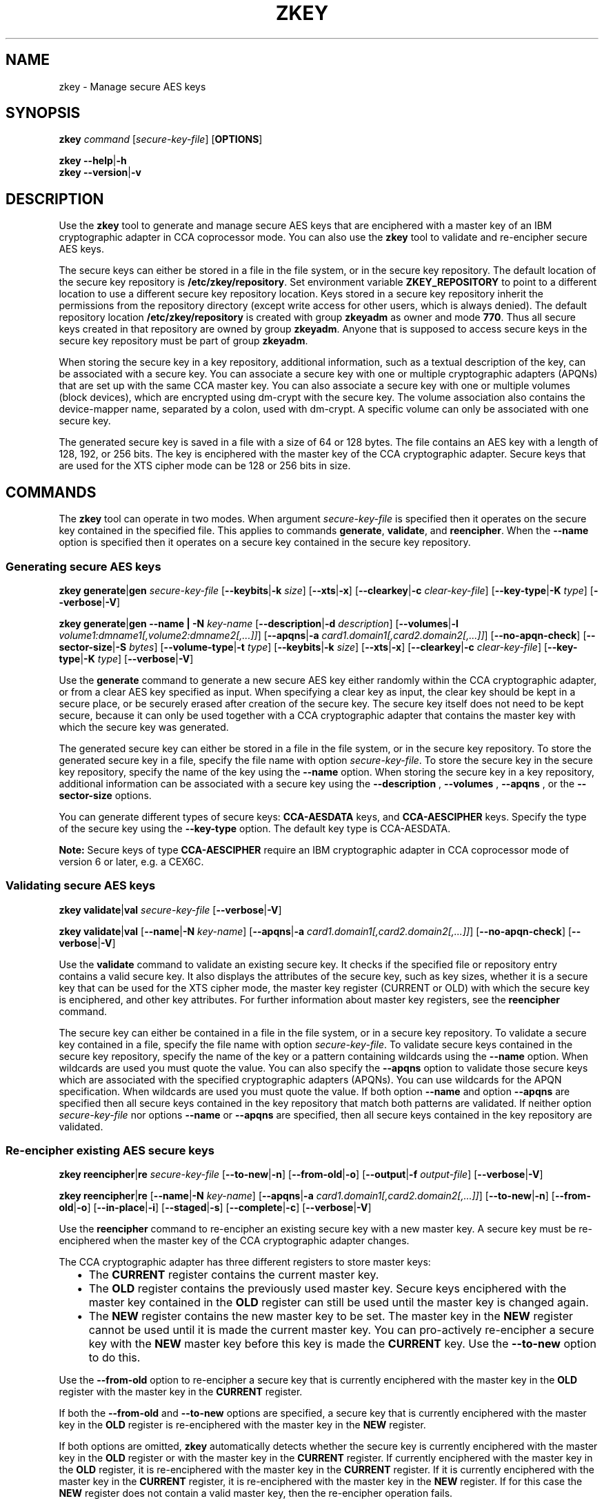 .\" Copyright IBM Corp. 2017, 2018
.\" s390-tools is free software; you can redistribute it and/or modify
.\" it under the terms of the MIT license. See LICENSE for details.
.\"
.TH ZKEY 1 "May 2018" "s390-tools"
.SH NAME
zkey \- Manage secure AES keys
.
.
.SH SYNOPSIS
.B zkey
.I command
.RI [ secure\-key\-file ]
.RB [ OPTIONS ]
.
.PP
.B zkey
.BR \-\-help | \-h
.br
.B zkey
.BR \-\-version | \-v
.
.
.
.SH DESCRIPTION
Use the \fBzkey\fP tool to generate and manage secure AES keys that are
enciphered with a master key of an IBM cryptographic adapter in CCA coprocessor
mode. You can also use the \fBzkey\fP tool to validate and re-encipher secure
AES keys.
.PP
The secure keys can either be stored in a file in the file system, or
in the secure key repository. The default location of the secure key repository
is \fB/etc/zkey/repository\fP. Set environment variable \fBZKEY_REPOSITORY\fP
to point to a different location to use a different secure key repository
location. Keys stored in a secure key repository inherit the permissions from
the repository directory (except write access for other users, which is always
denied). The default repository location \fB/etc/zkey/repository\fP is created
with group \fBzkeyadm\fP as owner and mode \fB770\fP. Thus all secure keys
created in that repository are owned by group \fBzkeyadm\fP. Anyone that
is supposed to access secure keys in the secure key repository must be part of
group \fBzkeyadm\fP.
.PP
When storing the secure key in a key repository, additional information, such as
a textual description of the key, can be associated with a secure key.
You can associate a secure key with one or multiple cryptographic adapters
(APQNs) that are set up with the same CCA master key.
You can also associate a secure key with one or multiple volumes
(block devices), which are encrypted using dm-crypt with the secure key. The
volume association also contains the device-mapper name, separated by a colon,
used with dm-crypt. A specific volume can only be associated with one secure
key.
.PP
The generated secure key is saved in a file with a size of 64 or 128 bytes.
The file contains an AES key with a length of 128, 192, or 256 bits. The key is
enciphered with the master key of the CCA cryptographic adapter.
Secure keys that are used for the XTS cipher mode can be 128 or 256 bits
in size.
.
.
.
.SH COMMANDS
The \fBzkey\fP tool can operate in two modes. When argument
.I secure\-key\-file
is specified then it operates on the secure key contained in the specified file.
This applies to commands \fBgenerate\fP, \fBvalidate\fP, and \fBreencipher\fP.
When the
.B \-\-name
option is specified then it operates on a secure key contained in the secure
key repository.
.
.PP
.SS "Generating secure AES keys"
.
.B zkey
.BR generate | gen
.I secure\-key\-file
.RB [ \-\-keybits | \-k
.IR size ]
.RB [ \-\-xts | \-x ]
.RB [ \-\-clearkey | \-c
.IR clear\-key\-file ]
.RB [ \-\-key-type | \-K
.IR type ]
.RB [ \-\-verbose | \-V ]
.
.PP
.B zkey
.BR generate | gen
.B \-\-name | \-N
.IR key-name
.RB [ \-\-description | \-d
.IR description ]
.RB [ \-\-volumes | \-l
.IR volume1:dmname1[,volume2:dmname2[,...]] ]
.RB [ \-\-apqns | \-a
.IR card1.domain1[,card2.domain2[,...]] ]
.RB [ \-\-no\-apqn\-check ]
.RB [ \-\-sector-size | \-S
.IR bytes ]
.RB [ \-\-volume-type | \-t
.IR type ]
.RB [ \-\-keybits | \-k
.IR size ]
.RB [ \-\-xts | \-x ]
.RB [ \-\-clearkey | \-c
.IR clear\-key\-file ]
.RB [ \-\-key-type | \-K
.IR type ]
.RB [ \-\-verbose | \-V ]
.PP
Use the
.B generate
command to generate a new secure AES key either randomly within the CCA
cryptographic adapter, or from a clear AES key specified as input. When specifying
a clear key as input, the clear key should be kept in a secure place, or be
securely erased after creation of the secure key. The secure key itself does
not need to be kept secure, because it can only be used together with a
CCA cryptographic adapter that contains the master key with which the secure
key was generated.
.PP
The generated secure key can either be stored in a file in the file system,
or in the secure key repository. To store the generated secure key in a
file, specify the file name with option \fIsecure\-key\-file\fP. To store the
secure key in the secure key repository, specify the name of the key using the
.B \-\-name
option. When storing the secure key in a key repository,
additional information can be associated with a secure key using the
.B \-\-description
,
.B \-\-volumes
,
.B \-\-apqns
, or the
.B \-\-sector-size
options.
.PP
You can generate different types of secure keys: \fBCCA-AESDATA\fP keys, and
\fBCCA-AESCIPHER\fP keys. Specify the type of the secure key using the
.B \-\-key\-type
option. The default key type is CCA-AESDATA.
.PP
.B Note:
Secure keys of type \fBCCA-AESCIPHER\fP require an IBM cryptographic
adapter in CCA coprocessor mode of version 6 or later, e.g. a CEX6C.
.
.SS "Validating secure AES keys"
.
.B zkey
.BR validate | val
.I secure\-key\-file
.RB [ \-\-verbose | \-V ]
.
.PP
.B zkey
.BR validate | val
.RB [ \-\-name | \-N
.IR key-name ]
.RB [ \-\-apqns | \-a
.IR card1.domain1[,card2.domain2[,...]] ]
.RB [ \-\-no\-apqn\-check ]
.RB [ \-\-verbose | \-V ]
.PP
Use the
.B validate
command to validate an existing secure key.
It checks if the specified file or repository entry contains a valid secure key.
It also displays the attributes of the secure key, such as key sizes, whether
it is a secure key that can be used for the XTS cipher mode, the master key
register (CURRENT or OLD) with which the secure key is enciphered, and other key
attributes. For further information about master key registers, see the
\fBreencipher\fP command.
.PP
The secure key can either be contained in a file in the file system, or in a
secure key repository. To validate a secure key contained in a file, specify
the file name with option \fIsecure\-key\-file\fP. To validate secure keys
contained in the secure key repository, specify the name of the key
or a pattern containing wildcards using the
.B \-\-name
option. When wildcards are used you must quote the value.
You can also specify the
.B \-\-apqns
option to validate those secure keys which are associated with the specified
cryptographic adapters (APQNs). You can use wildcards for the APQN
specification. When wildcards are used you must quote the value.
If both option
.B \-\-name
and option
.B \-\-apqns
are specified then all secure keys contained in the key repository that match
both patterns are validated.
If neither option \fIsecure\-key\-file\fP nor options
.B \-\-name
or
.B \-\-apqns
are specified, then all secure keys contained in the key repository
are validated.
.
.SS "Re-encipher existing AES secure keys"
.
.B zkey
.BR reencipher | re
.I secure\-key\-file
.RB [ \-\-to\-new | \-n ]
.RB [ \-\-from\-old | \-o ]
.RB [ \-\-output | \-f
.IR output\-file ]
.RB [ \-\-verbose | \-V ]
.PP
.B zkey
.BR reencipher | re
.RB [ \-\-name | \-N
.IR key-name ]
.RB [ \-\-apqns | \-a
.IR card1.domain1[,card2.domain2[,...]] ]
.RB [ \-\-to\-new | \-n ]
.RB [ \-\-from\-old | \-o ]
.RB [ \-\-in-place | \-i ]
.RB [ \-\-staged | \-s ]
.RB [ \-\-complete | \-c ]
.RB [ \-\-verbose | \-V ]
.PP
Use the
.B reencipher
command to re-encipher an existing secure key with a new master key.
A secure key must be re-enciphered when the master key of the CCA
cryptographic adapter changes.
.PP
The CCA cryptographic adapter has three different registers to store
master keys:
.RS 2
.IP "\(bu" 2
The \fBCURRENT\fP register contains the current master key.
.
.IP "\(bu" 2
The \fBOLD\fP register contains the previously used master key.
Secure keys enciphered with the master key contained in the \fBOLD\fP
register can still be used until the master key is changed again.
.
.IP "\(bu" 2
The \fBNEW\fP register contains the new master key to be set.
The master key in the \fBNEW\fP register cannot be used until it is made
the current master key. You can pro-actively re-encipher a secure key with the
\fBNEW\fP master key before this key is made the \fBCURRENT\fP key. Use the
.B \-\-to-new
option to do this.
.RE
.PP
Use the
.B \-\-from\-old
option to re-encipher a secure key that is currently enciphered with
the master key in the \fBOLD\fP register with the master key in the
\fBCURRENT\fP register.
.PP
.PP
If both the
.B \-\-from-old
and
.B \-\-to-new
options are specified, a secure key that is currently enciphered
with the master key in the \fBOLD\fP register is re-enciphered with the
master key in the \fBNEW\fP register.
.PP
If both options are omitted, \fBzkey\fP automatically detects whether the
secure key is currently enciphered with the master key in the \fBOLD\fP
register or with the master key in the \fBCURRENT\fP register.
If currently enciphered with the master key in the \fBOLD\fP register,
it is re-enciphered with the master key in the \fBCURRENT\fP register.
If it is currently enciphered with the master key in the \fBCURRENT\fP
register, it is re-enciphered with the master key in the \fBNEW\fP register.
If for this case the \fBNEW\fP register does not contain a valid master key,
then the re-encipher operation fails.
.PP
The secure key can either be contained in a file in the file system, or in a
secure key repository. To re-encipher a secure key contained in a file,
specify the file name with option \fIsecure\-key\-file\fP. To re-encipher
secure keys contained in the secure key repository, specify the name of the key
or a pattern containing wildcards using the
.B \-\-name
option. When wildcards are used you must quote the value.
You can also specify the
.B \-\-apqns
option to re-encipher those secure
keys which are associated with the specified cryptographic adapters (APQNs).
You can use wildcards for the APQN specification.
When wildcards are used you must quote the value.
If both option
.B \-\-name
and option
.B \-\-apqns
are specified then all secure keys
contained in the key repository that match both patterns are re-enciphered.
If both options are omitted, then all secure keys contained in the key
repository are re-enciphered.
.PP
Re-enciphering a secure key contained in the secure key repository can be
performed \fBin-place\fP, or in \fBstaged\fP mode.
.PP
\fB"In-place"\fP immediately replaces the secure key in the repository with
the re-enciphered secure key. Re-enciphering from \fBOLD\fP to \fBCURRENT\fP is
performed in-place per default. You can use option \fB\-\-in-place\fP to force an
in-place re-enciphering for the \fBCURRENT\fP to \fBNEW\fP case. Be aware that
a secure key that was re-enciphered in-place from \fBCURRENT\fP to \fBNEW\fP
is no longer valid, until the new CCA master key has been made the current one.
.PP
\fBStaged\fP mode means that the re-enciphered secure key is stored in a
separate file in the secure key repository. Thus the current secure key is still
valid at this point. Once the new CCA master key has been set (made active), you
must rerun the reencipher command with option \fB\-\-complete\fP to complete the
staged re-enciphering. Re-enciphering from \fBCURRENT\fP to \fBNEW\fP is
performed in staged mode per default. You can use option \fB\-\-staged\fP to force
a staged re-enciphering for the \fBOLD\fP to \fBCURRENT\fP case.
.PP
.B Note:
The \fBreencipher\fP command requires the CCA host library (libcsulcca.so)
to be installed. For the supported environments and downloads, see:
\fIhttp://www.ibm.com/security/cryptocards\fP
.
.SS "Import existing AES secure keys into the secure key repository"
.
.B zkey
.BR import | im
.I secure\-key\-file
.B \-\-name | \-N
.IR key-name
.RB [ \-\-description | \-d
.IR description ]
.RB [ \-\-volumes | \-l
.IR volume1:dmname1[,volume2:dmname2[,...]] ]
.RB [ \-\-apqns | \-a
.IR card1.domain1[,card2.domain2[,...]] ]
.RB [ \-\-no\-apqn\-check ]
.RB [ \-\-sector-size | \-S
.IR bytes ]
.RB [ \-\-volume-type | \-t
.IR type ]
.RB [ \-\-verbose | \-V ]
.
.PP
Use the
.B import
command to import an existing secure key contained in a file into the the
secure key repository. When importing a secure key in a key repository,
additional information can be associated with a secure key using the
.B \-\-description
,
.B \-\-volumes
,
.B \-\-apqns
, or the
.B \-\-sector-size
options.
.
.SS "Export AES secure keys from the secure key repository"
.
.B zkey
.BR export | ex
.I secure\-key\-file
.B \-\-name | \-N
.IR key-name
.RB [ \-\-verbose | \-V ]
.
.PP
Use the
.B export
command to export an existing secure key contained in the secure key repository
to a file in the file system. Specify the name of the key that is to be exported
using the
.B \-\-name
option. You cannot use wildcards.
The exported secure key also remains in the secure key repository.
.
.SS "List AES secure keys contained in the secure key repository"
.
.B zkey
.BR list | li
.RB [ \-\-name | \-N
.IR key-name ]
.RB [ \-\-volumes | \-l
.IR volume1[:dmname1][,volume2[:dmname2][,...]] ]
.RB [ \-\-apqns | \-a
.IR card1.domain1[,card2.domain2[,...]] ]
.RB [ \-\-volume-type | \-t
.IR type ]
.RB [ \-\-key-type | \-K
.IR type ]
.RB [ \-\-verbose | \-V ]
.
.PP
Use the
.B list
command to display a list of secure keys contained in the secure key repository.
You can filter the displayed list by key name, associated volumes, associated
cryptographic adapters (APQNs), and volume type. You can use wildcards for the
key name, associated APQNs, and associated volumes. The device-mapper name of an
associated volume can be omitted; if it is specified then only those keys are
listed that are associated with the specified volume and device-mapper name.
.PP
The
.B list
command displays the attributes of the secure keys, such as key sizes, key type,
whether it is a secure key that can be used for the XTS cipher mode, the textual
description, associated cryptographic adapters (APQNs) and volumes, the
sector size, the key verification pattern, and timestamps for key creation, last
modification and last re-encipherment.
.
.SS "Remove existing AES secure keys from the secure key repository"
.
.B zkey
.BR remove | rem
.B \-\-name | \-N
.IR key-name
.RB [ \-\-force | \-F ]
.RB [ \-\-verbose | \-V ]
.
.PP
Use the
.B remove
command to remove an existing secure key from the secure key repository.
Specify the name of the key that is to be removed using the
.B \-\-name
option. You cannot use wildcards. The remove command prompts for
a confirmation, unless you specify the
.B \-\-force
option.
.PP
.B Note:
When removing a secure key that is associated with one or multiple volumes,
and the key's volume type is \fBplain\fP,
a message informs you about the associated volumes. When the secure key is
removed, these volumes can no longer be used, unless you have a backup of the
secure key. For keys with volume type \fBluks2\fP no such message is issued,
because the secure key is contained in the LUKS2 header.
.
.SS "Change existing AES secure keys contained the secure key repository"
.
.B zkey
.BR change | ch
.B \-\-name | \-N
.IR key-name
.RB [ \-\-description | \-d
.IR description ]
.RB [ \-\-volumes | \-l
.IR [+|-]volume1:dmname1[,volume2:dmname2[,...]] ]
.RB [ \-\-apqns | \-a
.IR [+|-]card1.domain1[,card2.domain2[,...]] ]
.RB [ \-\-no\-apqn\-check ]
.RB [ \-\-sector-size | \-S
.IR bytes ]
.RB [ \-\-volume-type | \-t
.IR type ]
.RB [ \-\-verbose | \-V ]
.
.PP
Use the
.B change
command to change the description, the associated volumes, the associated
cryptographic adapters (APQNs), the sector size, and the volume type of a secure
key contained in the secure key repository. Specify the name of the key that is
to be changed using the
.B \-\-name
option. You cannot use wildcards.
.PP
You can set (replace), add, or
remove volume and cryptographic adapters (APQN) associations. To set
(replace) an association, specify the association with the
.B \-\-volumes
or the
.B \-\-apqns
options. To add an association,
specify the new association prefixed with a \fI+\fP with the
.B \-\-volumes
or the
.B \-\-apqns
options. To remove an association,
specify the association to remove prefixed with a \fI-\fP with the
.B \-\-volumes
or the
.B \-\-apqns
options. You cannot mix \fI+\fP and
\fI-\fP in one specification. You can either add or remove (or set) the
associations with one command.
.PP
.B Note:
The secure key itself cannot be changed, only information about the secure
key is changed. To rename a secure key, use the \fBrename\fP command.
To re-encipher a secure key with a new CCA master key, use the \fBreencipher\fP
command.
.
.SS "Rename existing AES secure keys in the secure key repository"
.
.B zkey
.BR rename | ren
.B \-\-name | \-N
.IR key-name
.B \-\-new-name | \-w
.IR new-key-name
.RB [ \-\-verbose | \-V ]
.
.PP
Use the
.B rename
command to rename an existing secure key in the secure key repository.
Specify the name of the key that is to be renamed using the
.B \-\-name
option and the new name using the
.B \-\-new-name
option. You cannot use wildcards.
.
.B Note:
When renaming a secure key that is associated with one or multiple volumes and
the key's volume type is \fBplain\fP, a message informs you about the
associated volumes. When the secure key is renamed, these volumes can no
longer be used, unless you change the name of the secure key in the 'cryptsetup
plainOpen' commands and in the '/etc/crypttab' entries.
For keys with volume type \fBluks2\fP no such message is issued, because the
secure key is contained in the LUKS2 header.
.
.SS "Copy (duplicate) existing AES secure keys in the secure key repository"
.
.B zkey
.B copy | co
.RB \-\-name | \-N
.IR key-name
.B \-\-new\-name | \-w
.IR new-key-name
.RB [ \-\-volumes | \-l
.IR volume1:dmname1[,volume2:dmname2[,...]] ]
.RB [ \-\-verbose | \-V ]
.
.PP
Use the
.B copy
command to copy (duplicate) an existing secure key in the secure key repository.
Specify the name of the key that is to be copied using the
.B \-\-name
option and the name of the copied key using the
.B \-\-new-name
option. You cannot use wildcards.
.PP
.B Note:
When copying a secure key, the volume associations are not copied, because
a specific volume can only be associated with a single secure key. Specify the
.B \-\-volumes
option to associate different
volumes with the copied secure key, or use the \fBchange\fP command to associate
volumes afterwards.
.
.SS "Generate crypttab entries for volumes associated with secure AES keys"
.
.B zkey
.BR crypttab | cryptt
.RB [ \-\-volumes | \-l
.IR volume1[:dmname1][,volume2[:dmname2][,...]] ]
.RB [ \-\-volume-type | \-t
.IR type ]
.RB [ \-\-key\-file
.IR file-name ]
.RB [ \-\-keyfile\-offset
.IR bytes ]
.RB [ \-\-keyfile\-size
.IR bytes ]
.RB [ \-\-tries
.IR number ]
.RB [ \-\-verbose | \-V ]
.
.PP
Use the
.B crypttab
command to generate crypttab entries using the \fBplain\fP or \fBLUKS2\fP
dm-crypt mode for volumes that are associated with secure keys contained in the
secure key repository. Specify the
.B \-\-volumes
option to limit the list
of volumes where crypttab entries are generated for. You can use wildcards.
When wildcards are used you must quote the value.
The device-mapper name of an associated volume can be omitted; if it is
specified then only those volumes with the specified volume and device-mapper
name are selected.
Specify the
.B \-\-volume-type
option to generate crypttab entries for the specified volume type only.
.P
For LUKS2 volumes, a passphrase is required. You are prompted for the
passphrase during system startup when crypttab is evaluated, unless option
.B \-\-key\-file
is specified. Option
.B \-\-tries
specifies how often a passphrase can be re-entered. When option
.B \-\-key\-file
is specified, the passphrase is read from the specified file. You can specify
options
.B \-\-keyfile\-offset
and
.B \-\-keyfile\-size
to control which part of the key file is used as passphrase. These options are
passed to the generated crypttab entries and are only available if
.B zkey
has been compiled with LUKS2 support enabled.
.
.SS "Generate cryptsetup commands for volumes associated with secure AES keys"
.
.B zkey
.BR cryptsetup | crypts
.RB [ \-\-volumes | \-l
.IR volume1[:dmname1][,volume2[:dmname2][,...]] ]
.RB [ \-\-volume-type | \-t
.IR type ]
.RB [ \-\-run | \-r ]
.RB [ \-\-open ]
.RB [ \-\-format ]
.RB [ \-\-key\-file
.IR file-name ]
.RB [ \-\-keyfile\-offset
.IR bytes ]
.RB [ \-\-keyfile\-size
.IR bytes ]
.RB [ \-\-tries
.IR number ]
.RB [ \-\-verbose | \-V ]
.
.PP
Use the
.B cryptsetup
command to generate \fBcryptsetup plainOpen\fP, \fBcryptsetup luksOpen\fP, or
\fBcryptsetup luksFormat\fP commands for volumes that are associated with
secure keys contained in the secure key repository. Specify the
.B \-\-volumes
option to limit the list
of volumes where cryptsetup commands are generated for. You can use wildcards.
When wildcards are used you must quote the value.
The device-mapper name of an associated volume can be omitted; if it is
specified then only those volumes with the specified volume and device-mapper
name are selected. Specify the
.B \-\-volume-type
option to generate cryptsetup commands for the specified volume type only.
Specify the
.B \-\-run
option to run the generated cryptsetup commands. Specify the
.B \-\-open
to generate \fBcryptsetup plainOpen\fP or \fBcryptsetup luksOpen\fP commands.
For the plain volume type, this is the default. Specify the
.B \-\-format
option to generate \fBcryptsetup luksFormat\fP commands. For the LUKS2 volume
type, this is the default. If specified for the plain volume type, then no
command is generated.
.P
For LUKS2 volumes, the generated \fBcryptsetup luksFormat\fP contains
option \fB\-\-pbkdf pbkdf2\fP to set \fBPBKDF2\fP as password based key
derivation function. LUKS2 volumes typically default to \fBArgon2i\fP as
password based key derivation function, but this might cause out-of-memory
errors when multiple encrypted volumes are unlocked automatically at boot
through /etc/crypttab. Because PAES uses secure AES keys as volume keys, the
security of the key derivation function used to encrypt the volume key in the
LUKS key slots is of less relevance. 
.P
For LUKS2 volumes, a passphrase is required. You are prompted for the
passphrase when running the generated commands, unless option
.B \-\-key\-file
is specified. Option
.B \-\-tries
specifies how often a passphrase can be re-entered. When option
.B \-\-key\-file
is specified, the passphrase is read from the specified file. You can specify
options
.B \-\-keyfile\-offset
and
.B \-\-keyfile\-size
to control which part of the key file is used as passphrase. These options are
only available if
.B zkey
has been compiled with LUKS2 support enabled. To avoid cryptsetup confirmation
questions, you can specify the
.B \-\-batch\-mode
option. These options are passed to the generated command(s) and behave in the
same way as with \fBcryptsetup\fP.
.
.
.
.
.SH OPTIONS
.SS "Options for the generate command"
.TP
.BR \-k ", " \-\-keybits\~\fIsize\fP
Specifies the size of the AES key to be generated in bits.
Valid values are 128, 192, and 256. Secure keys for use with the
XTS cipher mode can only use keys of 128 or 256 bits.
The default is 256 bits.
.TP
.BR \-x ", " \-\-xts
Generates a secure AES key for the XTS cipher mode that consist of two
concatenated secure keys.
.TP
.BR \-c ", " \-\-clearkey\~\fIclear\-key\-file\fP
Specifies a file path that contains the clear AES key in binary form.
If option \fB\-\-keybits\fP is omitted, the size of the specified file
determines the size of the AES key.  If option \fB\-\-keybits\fP
is specified, the size of the specified file must match the specified
key size.  Valid file sizes are of 16, 24, or 32 bytes, and of 32 or 64
bytes for keys to be used with the XTS cipher mode.
.TP
.BR \-N ", " \-\-name\~\fIkey-name\fP
Specifies the name of the secure key in the secure key repository.
This option is only used for secure keys contained in the secure key repository.
.TP
.BR \-d ", " \-\-description\~\fIdescription\fP
Specifies a textual description for the secure key in the secure key repository.
This option is only used for secure keys contained in the secure key repository.
.TP
.BR \-l ", " \-\-volumes\~\fIvolume1:dmname1[,volume2:dmname2[,...]]\fP
Specifies a comma-separated list of volumes (block devices) that are
associated with the secure AES key in the repository. These volumes are to be
encrypted using dm-crypt with the secure AES key. The volume association also
contains the device-mapper name, separated by a colon, used with dm-crypt.
A specific volume can only be associated with a single secure key.
This option is only used for secure keys contained in the secure key repository.
.TP
.BR \-a ", " \-\-apqns\~\fIcard1.domain1[,card2.domain2[,...]]\fP
Specifies a comma-separated list of cryptographic adapters in CCA
coprocessor mode (APQN) which are associated with the secure AES key in the
repository. Each APQN association specifies a card and domain number separated
by a period (like lszcrypt displays it). When at least one APQN is specified,
then the first online APQN is used to generate the key. If no APQNs are
specified, then an APQN is selected automatically. All specified APQNs must be
online, unless the \fB\-\-no\-apqn\-check\fP option is specified.
This option is only used for secure keys contained in the secure key repository.
.TP
.BR \-\-no\-apqn\-check
Do not check if the specified APQNs are available. Use this option to
associate APQNs with a secure AES key that are currently not available.
This option is only used for secure keys contained in the secure key repository.
.TP
.BR \-S ", " \-\-sector-size\~\fIbytes\fP
Specifies the sector size in bytes used with dm-crypt. It must be a power of two
and in the range of 512 to 4096 bytes. If omitted, the system default sector
size is used.
This option is only used for secure keys contained in the secure key repository.
.TP
.BR \-t ", " \-\-volume-type\~\fItype\fP
Specifies the volume type of the associated volumes used with dm-crypt. Possible
values are \fBplain\fP and \fBluks2\fP. If omitted, \fBluks2\fP is used.
This option is only available if
.B zkey
has been compiled with LUKS2 support enabled. If LUKS2 support is not enabled,
the default volume type is \fBplain\fP.
This option is only used for secure keys contained in the secure key repository.
.TP
.BR \-K ", " \-\-key-type\~\fItype\fP
Specifies the key type of the secure key. Possible values are \fBCCA-AESDATA\fP
and \fBCCA-AESCIPHER\fP. If this option is omitted, then a secure key of type
CCA-AESDATA is generated. Secure keys of type \fBCCA-AESCIPHER\fP require an
IBM cryptographic adapter in CCA coprocessor mode of version 6 or later, e.g.
a CEX6C.
.
.
.
.SS "Options for the validate command"
.TP
.BR \-N ", " \-\-name\~\fIkey-name\fP
Specifies the name of the secure key in the secure key repository. You can
use wildcards to select multiple secure keys in the secure key repository.
When wildcards are used you must quote the value.
This option is only used for secure keys contained in the secure key repository.
.TP
.BR \-a ", " \-\-apqns\~\fIcard1.domain1[,card2.domain2[,...]]\fP
Specifies a comma-separated list of cryptographic adapters in CCA
coprocessor mode (APQNs). You can use wildcards in the APQN specification.
All secure keys contained in the secure key repository
which are associated with the specified APQNs are validated.
Each APQN specifies a card and domain number separated by a period (like
lszcrypt displays it).
This option is only used for secure keys contained in the secure key repository.
.TP
.BR \-\-no\-apqn\-check
Do not check if the associated APQNs are available.
This option is only used for secure keys contained in the secure key repository.
.
.
.
.SS "Options for the reencipher command"
.TP
.BR \-n ", " \-\-to\-new
Re-enciphers a secure AES key that is currently enciphered with the
master key in the CURRENT register with the master key in the NEW register.
.TP
.BR \-o ", " \-\-from\-old
Re-enciphers a secure AES key that is currently enciphered with the
master key in the OLD register with the master key in the CURRENT register.
.TP
.BR \-f ", " \-\-output\~\fIoutput\-file\fP
Specifies the name of the output file to which the re-enciphered secure key
is written. If this option is omitted, the re-enciphered secure key
is replaced in the file that currently contains the secure key. This option is
only used for secure keys stored in a file in the file system. It is not valid
for keys contained in the secure key repository.
.TP
.BR \-N ", " \-\-name\~\fIkey-name\fP
Specifies the name of the secure key in the secure key repository. You can
use wildcards to select multiple secure keys in the secure key repository.
When wildcards are used you must quote the value.
This option is only used for secure keys contained in the secure key repository.
.TP
.BR \-a ", " \-\-apqns\~\fIcard1.domain1[,card2.domain2[,...]]\fP
Specifies a comma-separated list of cryptographic adapters in CCA
coprocessor mode (APQNs). You can use wildcards in the APQN specification.
All secure keys contained in the secure key repository
which are associated with the specified APQNs are re-enciphered.
Each APQN specifies a card and domain number separated by a period (like
lszcrypt displays it).
This option is only used for secure keys contained in the secure key repository.
.TP
.BR \-i ", " \-\-in-place
Forces an in-place re-enciphering of a secure AES key contained in the secure
key repository. "In-place" immediately replaces the secure key in the repository
with the re-enciphered secure key.
Re-enciphering from OLD to CURRENT is performed in-place per default.
This option is only used for secure keys contained in the secure key repository.
.TP
.BR \-s ", " \-\-staged
Forces that the re-enciphering of a secure AES key contained in the secure key
repository is performed in staged mode. Staged mode means that the re-enciphered
secure key is stored in a separate file in the secure key repository. Thus the
current secure key is still valid at this point. Once the new CCA master key has
been set (made active), you must rerun the reencipher command with option
\fB\-\-complete\fP to complete the staged re-enciphering.
Re-enciphering from CURRENT to NEW is performed in staged mode per default.
This option is only used for secure keys contained in the secure key repository.
.TP
.BR \-p ", " \-\-complete
Completes a staged re-enciphering. Use this option after the new CCA master key
has been set (made active). This option replaces the secure key by its
re-enciphered version in the secure key repository.
This option is only used for secure keys contained in the secure key repository.
.
.
.
.
.SS "Options for the import command"
.TP
.BR \-N ", " \-\-name\~\fIkey-name\fP
Specifies the name of the secure key in the secure key repository.
This option is only used for secure keys contained in the secure key repository.
.TP
.BR \-d ", " \-\-description\~\fIdescription\fP
Specifies a textual description for the secure key in the secure key repository.
This option is only used for secure keys contained in the secure key repository.
.TP
.BR \-l ", " \-\-volumes\~\fIvolume1:dmname1[,volume2:dmname2[,...]]\fP
Specifies a comma-separated list of volumes (block devices) which are
associated with the secure AES key in the repository. These volumes are to be
encrypted using dm-crypt with the secure AES key. The volume association also
contains the device-mapper name, separated by a colon, used with dm-crypt.
A specific volume can only be associated with a single secure key.
This option is only used for secure keys contained in the secure key repository.
.TP
.BR \-a ", " \-\-apqns\~\fIcard1.domain1[,card2.domain2[,...]]\fP
Specifies a comma-separated list of cryptographic adapters in CCA
coprocessor mode (APQN) which are associated with the secure AES key in the
repository. Each APQN association specifies a card and domain number separated
by a period (like lszcrypt displays it). All specified APQNs must be online,
unless option \fB\-\-no\-apqn\-check\fP is specified.
This option is only used for secure keys contained in the secure key repository.
.TP
.BR \-\-no\-apqn\-check
Do not check if the specified APQNs are available. Use this option to
associate APQNs with a secure AES key that are currently not available.
This option is only used for secure keys contained in the secure key repository.
.TP
.BR \-S ", " \-\-sector-size\~\fIbytes\fP
Specifies the sector size in bytes used with dm-crypt. It must be a power of two
and in the range of 512 to 4096 bytes. If omitted, the system default sector
size is used.
This option is only used for secure keys contained in the secure key repository.
.TP
.BR \-t ", " \-\-volume-type\~\fItype\fP
Specifies the volume type of the associated volumes used with dm-crypt. Possible
values are \fBplain\fP and \fBluks2\fP. If omitted, \fBluks2\fP is used.
This option is only available if
.B zkey
has been compiled with LUKS2 support enabled. If LUKS2 support is not enabled,
the default volume type is \fBplain\fP.
This option is only used for secure keys contained in the secure key repository.
.
.
.
.SS "Options for the export command"
.TP
.BR \-N ", " \-\-name\~\fIkey-name\fP
Specifies the name of the secure key in the secure key repository. You cannot
use wildcards.
This option is only used for secure keys contained in the secure key repository.
.
.
.
.SS "Options for the list command"
.TP
.BR \-N ", " \-\-name\~\fIkey-name\fP
Specifies the name of the secure key in the secure key repository. You can
use wildcards to select multiple secure keys in the secure key repository.
When wildcards are used you must quote the value.
Only keys with names that match the pattern are listed.
This option is only used for secure keys contained in the secure key repository.
.TP
.BR \-l ", " \-\-volumes\~\fIvolume1[:dmname1][,volume2[:dmname2][,...]]\fP
Specifies a comma-separated list of volumes (block devices) which are
associated with the secure AES key in the repository. Only those keys are
listed, which are associated with the specified volumes.
The volume association also contains the device-mapper name, separated by a
colon, used with dm-crypt. You can omit the device-mapper name; if it is
specified then only those keys are listed that are associated with the
specified volume and device-mapper name. You can use wildcards to specify
the volumes and device-mapper names.
When wildcards are used you must quote the value.
This option is only used for secure keys contained in the secure key repository.
.TP
.BR \-a ", " \-\-apqns\~\fIcard1.domain1[,card2.domain2[,...]]\fP
Specifies a comma-separated list of cryptographic adapters in CCA
coprocessor mode (APQN) which are associated with the secure AES key in the
repository. Only those keys are listed, which are associated with the specified
APQNs. Each APQN association specifies a card and domain number separated
by a period (like lszcrypt displays it). You can use wildcards in the APQN
specification.
This option is only used for secure keys contained in the secure key repository.
.TP
.BR \-t ", " \-\-volume-type\~\fItype\fP
Specifies the volume type of the associated volumes used with dm-crypt. Possible
values are \fBplain\fP and \fBluks2\fP. Only keys with the specified volume
type are listed.
This option is only available if
.B zkey
has been compiled with LUKS2 support enabled.
This option is only used for secure keys contained in the secure key repository.
.TP
.BR \-K ", " \-\-key-type\~\fItype\fP
Specifies the key type of the secure key. Possible values are \fBCCA-AESDATA\fP
and \fBCCA-AESCIPHER\fP. Only keys with the specified key type are listed.
This option is only used for secure keys contained in the secure key repository.
.
.
.
.SS "Options for the remove command"
.TP
.BR \-N ", " \-\-name\~\fIkey-name\fP
Specifies the name of the secure key in the secure key repository. You cannot
use wildcards.
This option is only used for secure keys contained in the secure key repository.
.TP
.BR \-F ", " \-\-force\fP
The user is prompted to confirm the removal of a secure key from the secure
key repository. Use this option to remove a secure key without prompting for
a confirmation.
This option is only used for secure keys contained in the secure key repository.
.
.
.
.SS "Options for the change command"
.TP
.BR \-N ", " \-\-name\~\fIkey-name\fP
Specifies the name of the secure key in the secure key repository. You cannot
use wildcards.
This option is only used for secure keys contained in the secure key repository.
.TP
.BR \-d ", " \-\-description\~\fIdescription\fP
Specifies a textual description for the secure key in the secure key repository.
This option is only used for secure keys contained in the secure key repository.
.TP
.BR \-l ", " \-\-volumes\~\fI[+|-]volume1:dmname1[,volume2:dmname2[,...]]\fP
Specifies a comma-separated list of volumes (block devices) which are
associated with the secure AES key in the repository. These volumes are to be
encrypted using dm-crypt with the secure AES key. The volume association also
contains the device-mapper name, separated by a colon, used with dm-crypt.
To add a volume to the associated volumes, prefix the volume with a \fI+\fP.
To remove a volume from the associated volumes, prefix the volume with a \fI-\fP.
To set (replace) the volume association do not specify a prefix.
You cannot mix \fI+\fP and \fI-\fP in one specification. You can either add or
remove (or set) the associations with one command.
A specific volume can only be associated with a single secure key.
This option is only used for secure keys contained in the secure key repository.
.TP
.BR \-a ", " \-\-apqns\~\fI[+|-]card1.domain1[,card2.domain2[,...]]\fP
Specifies a comma-separated list of cryptographic adapters in CCA
coprocessor mode (APQN) which are associated with the secure AES key in the
repository. Each APQN association specifies a card and domain number separated
by a period (like lszcrypt displays it).
To add an APQN to the associated APQNs, prefix the APQN with a \fI+\fP.
To remove an APQN from the associated APQNs, prefix the APQN with a \fI-\fP.
To set (replace) the APQN association do not specify a prefix.
You cannot mix \fI+\fP and \fI-\fP in one specification. You can either add or
remove (or set) the associations with one command.
All APQNs being added or set (replaced) must be online, unless option
\fB\-\-no\-apqn\-check\fP is specified.
This option is only used for secure keys contained in the secure key repository.
.TP
.BR \-\-no\-apqn\-check
Do not check if the specified APQNs are available. Use this option to
associate APQNs with a secure AES key that are currently not available.
This option is only used for secure keys contained in the secure key repository.
.TP
.BR \-S ", " \-\-sector-size\~\fIbytes\fP
Specifies the sector size in bytes used with dm-crypt. It must be a power of two
and in the range of 512 to 4096 bytes. Specify \fI0\fP to set the sector size
to the system default.
This option is only used for secure keys contained in the secure key repository.
.TP
.BR \-t ", " \-\-volume-type\~\fItype\fP
Specifies the volume type of the associated volumes used with dm-crypt. Possible
values are \fBplain\fP and \fBluks2\fP.
This option is only available if
.B zkey
has been compiled with LUKS2 support enabled.
This option is only used for secure keys contained in the secure key repository.
.
.
.
.SS "Options for the rename command"
.TP
.BR \-N ", " \-\-name\~\fIkey-name\fP
Specifies the name of the secure key in the secure key repository. You cannot
use wildcards.
This option is only used for secure keys contained in the secure key repository.
.TP
.BR \-w ", " \-\-new-name\~\fInew-key-name\fP
Specifies the new name of the secure key in the secure key repository.
This option is only used for secure keys contained in the secure key repository.
.
.
.
.SS "Options for the copy command"
.TP
.BR \-N ", " \-\-name\~\fIkey-name\fP
Specifies the name of the secure key to be copied in the secure key repository.
You cannot use wildcards.
This option is only used for secure keys contained in the secure key repository.
.TP
.BR \-w ", " \-\-new-name\~\fInew-key-name\fP
Specifies the new name of the secure key in the secure key repository.
This option is only used for secure keys contained in the secure key repository.
.TP
.BR \-l ", " \-\-volumes\~\fIvolume1:dmname1,volume2:dmname2[,...]]\fP
Volume associations are not copied, because a volume can only be associated
with a single secure key. To associate different volumes with the copied
secure AES key, specify a comma-separated list of volumes (block devices).
These volumes are to be encrypted using dm-crypt with the secure AES key. The
volume association also contains the device-mapper name, separated by a colon,
used with dm-crypt.
This option is only used for secure keys contained in the secure key repository.
.
.
.
.SS "Options for the crypttab command"
.TP
.BR \-l ", " \-\-volumes\~\fIvolume1[:dmname1][,volume2[:dmname2][,...]]\fP
Specifies a comma-separated list of volumes (block devices) which are
associated with secure AES keys in the repository.
The volume association also contains the device-mapper name, separated by a
colon, used with dm-crypt. You can omit the device-mapper name; if it is
specified then only those keys are selected that are associated with the
specified volume and device-mapper name. You can use wildcards to specify
the volumes and device-mapper names.
When wildcards are used you must quote the value.
This option is only used for secure keys contained in the secure key repository.
.TP
.BR \-t ", " \-\-volume-type\~\fItype\fP
Specifies the volume type of the associated volumes used with dm-crypt. Possible
values are \fBplain\fP and \fBluks2\fP. Only keys with the specified volume
type are selected to generate crypttab entries for.
This option is only available if
.B zkey
has been compiled with LUKS2 support enabled.
This option is only used for secure keys contained in the secure key repository.
.TP
.BR \-\-key\-file\~\fIfile\-name\fP
Reads the passphrase from the specified file. If this option is omitted, then
you are prompted to enter the passphrase interactively during system startup.
This option is passed to the generated crypttab entries for LUKS2 volumes, and
is only available if
.B zkey
has been compiled with LUKS2 support enabled.
.TP
.BR \-\-keyfile\-offset\~\fIbytes\fP
Specifies the number of bytes to skip before starting to read in the file
specified with option \fB\-\-key\-file\fP. If omitted, the file is read
from the beginning. When option \fB\-\-key\-file\fP is not specified, this
option is ignored. This option is passed to the generated crypttab entries
for LUKS2 volumes, and is only available if
.B zkey
has been compiled with LUKS2 support enabled. Not all distributions support the
.B keyfile-offset
option in crypttab entries.
.TP
.BR \-\-keyfile\-size\~\fIbytes\fP
Specifies the number of bytes to be read from the beginning of the file
specified with option \fB\-\-key\-file\fP. If omitted, the file is read
until the end. When \fB\-\-keyfile\-offset\fP is also specified, reading starts
at the offset. When option \fB\-\-key\-file\fP is not specified, this option is
ignored. This option is passed to the generated crypttab entries for LUKS2
volumes, and is only available if
.B zkey
has been compiled with LUKS2 support enabled. Not all distributions support the
.B keyfile-size
option in crypttab entries.
.TP
.BR \-\-tries\~\fInumber\fP
Specifies how often the interactive input of the passphrase can be re-entered
during system startup. The default is 3 times. When option \fB\-\-key\-file\fP
is specified, this option is ignored, and the passphrase is read only once from
the file. This option is passed to the generated crypttab entries for LUKS2
volumes, and is only available if
.B zkey
has been compiled with LUKS2 support enabled.
.
.
.
.SS "Options for the cryptsetup command"
.TP
.BR \-l ", " \-\-volumes\~\fIvolume1[:dmname1][,volume2[:dmname2][,...]]\fP
Specifies a comma-separated list of volumes (block devices) which are
associated with secure AES keys in the repository.
The volume association also contains the device-mapper name, separated by a
colon, used with dm-crypt. You can omit the device-mapper name; if it is
specified then only those keys are selected that are associated with the
specified volume and device-mapper name. You can use wildcards to specify
the volumes and device-mapper names.
When wildcards are used you must quote the value.
This option is only used for secure keys contained in the secure key repository.
.TP
.BR \-t ", " \-\-volume-type\~\fItype\fP
Specifies the volume type of the associated volumes used with dm-crypt. Possible
values are \fBplain\fP and \fBluks2\fP. Only keys with the specified volume
type are selected to generate cryptsetup commands for.
This option is only available if
.B zkey
has been compiled with LUKS2 support enabled.
This option is only used for secure keys contained in the secure key repository.
.TP
.BR \-r ", " \-\-run
Runs the generated cryptsetup commands. When one of the cryptsetup command fail,
no further cryptsetup commands are run, and zkey ends with an error.
This option is only used for secure keys contained in the secure key repository.
.TP
.BR \-\-open
Generates \fBcryptsetup luksOpen\fP or \fBcryptsetup plainOpen\fP commands.
For a plain volume type, this is the default. This option can not be specified
together with the
.BR \-\-format
option, and is only available if
.B zkey
has been compiled with LUKS2 support enabled.
.TP
.BR \-\-format
Generates \fBcryptsetup luksFormat\fP commands. For a LUKS2 volume type, this
is the default. If specified for a plain volume type, then no command is
generated. This option can not be specified together with the
.BR \-\-open
option, and is only available if
.B zkey
has been compiled with LUKS2 support enabled.
.TP
.BR \-\-key\-file\~\fIfile\-name\fP
Reads the passphrase from the specified file. If this option is omitted,
or if the file\-name is \fI-\fP (a dash), then you are prompted to enter the
passphrase interactively. This option is passed to the generated command(s)
for LUKS2 volumes, and is only available if
.B zkey
has been compiled with LUKS2 support enabled.
.TP
.BR \-\-keyfile\-offset\~\fIbytes\fP
Specifies the number of bytes to skip before starting to read in the file
specified with option \fB\-\-key\-file\fP. If omitted, the file is read
from the beginning. When option \fB\-\-key\-file\fP is not specified, this
option is ignored. This option is passed to the generated command(s)
for LUKS2 volumes, and is only available if
.B zkey
has been compiled with LUKS2 support enabled.
.TP
.BR \-\-keyfile\-size\~\fIbytes\fP
Specifies the number of bytes to be read from the beginning of the file
specified with option \fB\-\-key\-file\fP. If omitted, the file is read
until the end. When \fB\-\-keyfile\-offset\fP is also specified, reading starts
at the offset. When option \fB\-\-key\-file\fP is not specified, this option is
ignored. This option is passed to the generated command(s) for LUKS2 volumes,
and is only available if
.B zkey
has been compiled with LUKS2 support enabled.
.TP
.BR \-\-tries\~\fInumber\fP
Specifies how often the interactive input of the passphrase can be re-entered.
The default is 3 times. When option \fB\-\-key\-file\fP is specified, this
option is ignored, and the passphrase is read only once from the file.
This option is passed to the generated command(s) for LUKS2 volumes, and is
only available if
.B zkey
has been compiled with LUKS2 support enabled.
.TP
.BR \-q ", " \-\-batch\-mode
Suppress cryptsetup confirmation questions. This option is passed to the generated
cryptsetup command(s).
.
.
.
.SS "General options"
.TP
.BR \-V ", " \-\-verbose
Displays additional information messages during processing.
.TP
.BR \-h ", " \-\-help
Displays help text and exits.
.TP
.BR \-v ", " \-\-version
Displays version information and exits.
.
.
.
.SH EXAMPLES
.TP
.B zkey generate seckey.bin
Generates a random 256-bit secure AES key and stores it in file 'seckey.bin'.
.TP
.B zkey generate seckey.bin \-\-keybits 128 \-\-xts
Generates a random 128-bit secure AES key for the XTS cipher mode and stores it
in file 'seckey.bin'.
.TP
.B zkey generate seckey.bin \-\-clearkey clearkey.bin
Generates a secure AES key from the clear key in file 'clearkey.bin' and
stores it in file 'seckey.bin'.
.TP
.B zkey generate \-\-name seckey
Generates a random 256-bit secure AES key and stores it in the secure key
repository using the name 'seckey'.
.TP
.B zkey generate \-\-name seckey \-\-volumes /dev/dasdc1:encvol \-\-apqns 03.004c
Generates a random 256-bit secure AES key and stores it in the secure key
repository using the name 'seckey' and associates it with block
device '/dev/dasdc1' and device-mapper name 'encvol', and APQN '03.004c'.
.TP
.B zkey generate \-\-name seckey \-\-volumes /dev/dasdc1:encvol \-\-volume-type luks2
Generates a random 256-bit secure AES key and stores it in the secure key
repository using the name 'seckey' and associates it with block
device '/dev/dasdc1' and device-mapper name 'encvol', and a volume type of luks2.
.TP
.B zkey reencipher seckey.bin \-\-from\-old
Re-enciphers the secure key in file 'seckey.bin' which is currently enciphered
with the master key in the OLD register with the master key in the CURRENT
register, and replaces the secure key in file 'seckey.bin' with the
re-enciphered key.
.TP
.B zkey reencipher seckey.bin \-\-to\-new \-\-output seckey2.bin
Re-enciphers the secure key in file 'seckey.bin' which is currently enciphered
with the master key in the CURRENT register with the master key in the NEW
register, and saves the re-enciphered secure key to file 'seckey2.bin'.
.TP
.B zkey reencipher \-\-name seckey
Re-enciphers the secure key 'seckey' in the secure key repository.
.TP
.B zkey reencipher \-\-apqns 03.004c
Re-enciphers all secure keys contained in the secure key repository that are
associated with APQN '03.004c'.
.TP
.B zkey validate seckey.bin
Validates the secure key in file 'seckey.bin' and displays its attributes.
.TP
.B zkey validate \-\-name seckey
Validates the secure key 'seckey' in the secure key repository and displays its
attributes.
.TP
.B zkey list
Lists all secure keys in the secure key repository and displays its
attributes.
.TP
.B zkey list \-\-name '*key'
Lists all secure keys in the secure key repository with names ending with 'key'
and displays its attributes.
.TP
.B zkey change \-\-name seckey \-\-volumes +/dev/dasdc2:encvol2
Changes the secure key 'seckey' in the secure key repository and adds
volume '/dev/dasdc2' with device-mapper name 'encvol2' to the list of associated
volumes of this secure key.
.TP
.B zkey change \-\-name seckey \-\-apqns -03.004c
Changes the secure key 'seckey' in the secure key repository and removes
APQN '03.004c' from the list of associated APQNs of this secure key.
.TP
.B zkey crypttab \-\-volumes '/dev/dasdc*'
Generates crypttab entries for all volumes that match the pattern '/dev/dasdc*'.
.TP
.B zkey cryptsetup \-\-volumes '*:enc_dasd'
Generates cryptsetup commands for the volumes that uses the device-mapper
name 'enc_dasd'.
.TP
.B zkey cryptsetup \-\-volume-type luks2
Generates cryptsetup commands for all volumes of type luks2.
.
.SH ENVIRONMENT
.TP
.BR ZKEY_REPOSITORY
If
.B $ZKEY_REPOSITORY
is set, it specifies the location of the secure key repository.
If it is not set, then the the default location of the secure key
repository is \fB/etc/zkey/repository\fP.